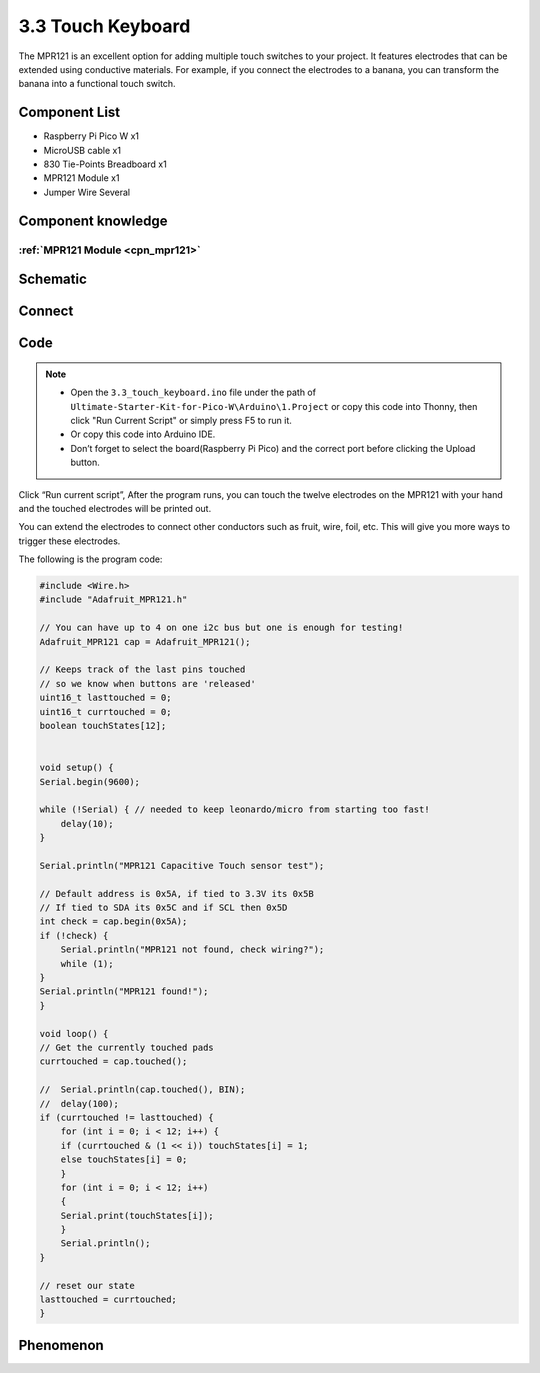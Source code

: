 3.3 Touch Keyboard
=========================
The MPR121 is an excellent option for adding multiple touch switches to your project. 
It features electrodes that can be extended using conductive materials. For example, 
if you connect the electrodes to a banana, you can transform the banana into a 
functional touch switch.

Component List
^^^^^^^^^^^^^^^
- Raspberry Pi Pico W x1
- MicroUSB cable x1
- 830 Tie-Points Breadboard x1
- MPR121 Module x1
- Jumper Wire Several

Component knowledge
^^^^^^^^^^^^^^^^^^^^
:ref:`MPR121 Module <cpn_mpr121>`
"""""""""""""""""""""""""""""""""""

Schematic
^^^^^^^^^^
.. image:: img/2.sch/3.3.png

Connect
^^^^^^^^^
.. image:: img/3.connect/3.3.png

Code
^^^^^^^
.. note::

    * Open the ``3.3_touch_keyboard.ino`` file under the path of ``Ultimate-Starter-Kit-for-Pico-W\Arduino\1.Project`` or copy this code into Thonny, then click "Run Current Script" or simply press F5 to run it.

    * Or copy this code into Arduino IDE.

    * Don’t forget to select the board(Raspberry Pi Pico) and the correct port before clicking the Upload button. 

.. image:: img/4.software/3.3.png

Click “Run current script”, After the program runs, you can touch the twelve electrodes on the MPR121 with your hand and the touched electrodes will be printed out.

You can extend the electrodes to connect other conductors such as fruit, wire, foil, etc. This will give you more ways to trigger these electrodes.

The following is the program code:

.. code-block:: c++

    #include <Wire.h>
    #include "Adafruit_MPR121.h"

    // You can have up to 4 on one i2c bus but one is enough for testing!
    Adafruit_MPR121 cap = Adafruit_MPR121();

    // Keeps track of the last pins touched
    // so we know when buttons are 'released'
    uint16_t lasttouched = 0;
    uint16_t currtouched = 0;
    boolean touchStates[12];


    void setup() {
    Serial.begin(9600);

    while (!Serial) { // needed to keep leonardo/micro from starting too fast!
        delay(10);
    }

    Serial.println("MPR121 Capacitive Touch sensor test");

    // Default address is 0x5A, if tied to 3.3V its 0x5B
    // If tied to SDA its 0x5C and if SCL then 0x5D
    int check = cap.begin(0x5A);
    if (!check) {
        Serial.println("MPR121 not found, check wiring?");
        while (1);
    }
    Serial.println("MPR121 found!");
    }

    void loop() {
    // Get the currently touched pads
    currtouched = cap.touched();

    //  Serial.println(cap.touched(), BIN);
    //  delay(100);
    if (currtouched != lasttouched) {
        for (int i = 0; i < 12; i++) {
        if (currtouched & (1 << i)) touchStates[i] = 1;
        else touchStates[i] = 0;
        }
        for (int i = 0; i < 12; i++)
        {
        Serial.print(touchStates[i]);
        }
        Serial.println();
    }

    // reset our state
    lasttouched = currtouched;
    }

Phenomenon
^^^^^^^^^^^
.. image:: img/5.phenomenon/3.3.png
    :width: 100%